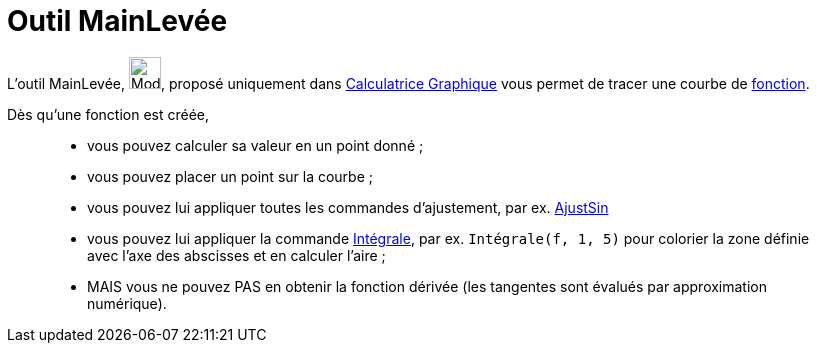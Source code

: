 = Outil MainLevée
:page-en: tools/Freehand_Function
ifdef::env-github[:imagesdir: /fr/modules/ROOT/assets/images]

L'outil MainLevée, image:Mode_freehandshape.png[Mode freehandshape.png,width=32,height=32], proposé uniquement dans https://www.geogebra.org/graphing[Calculatrice Graphique] vous permet de tracer une courbe de xref:/Fonctions.adoc[fonction]. 


Dès qu'une fonction est créée, 
____________________________________________________________
*  vous pouvez calculer sa valeur en un point donné ;
*  vous pouvez placer un point sur la courbe ;
*  vous pouvez lui appliquer toutes les commandes d'ajustement, par ex. xref:/commands/AjustSin.adoc[AjustSin]
*  vous pouvez lui appliquer la commande xref:/commands/Intégrale.adoc[Intégrale], par ex. `++Intégrale(f, 1, 5)++` pour colorier la zone définie avec l'axe des abscisses et en calculer l'aire ;

* MAIS vous ne pouvez PAS en obtenir la fonction dérivée (les tangentes sont évalués par approximation numérique).
____________________________________________________________


